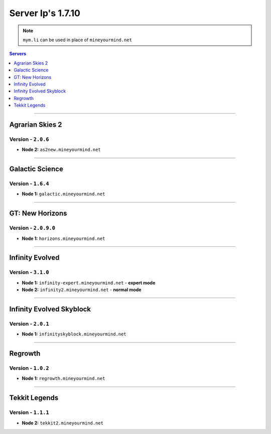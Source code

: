==================
Server Ip's 1.7.10
==================
.. note:: ``mym.li`` can be used in place of ``mineyourmind.net``
.. contents:: Servers
  :depth: 1
  :local:

----

Agrarian Skies 2
^^^^^^^^^^^^^^^^
Version - ``2.0.6``
-------------------

* **Node 2:** ``as2new.mineyourmind.net``

----

Galactic Science
^^^^^^^^^^^^^^^^
Version - ``1.6.4``
-------------------

* **Node 1:** ``galactic.mineyourmind.net``

----

GT: New Horizons
^^^^^^^^^^^^^^^^
Version - ``2.0.9.0``
---------------------

* **Node 1:** ``horizons.mineyourmind.net``

----

Infinity Evolved
^^^^^^^^^^^^^^^^
Version - ``3.1.0``
-------------------

* **Node 1:** ``infinity-expert.mineyourmind.net`` - **expert mode**
* **Node 2:** ``infinity2.mineyourmind.net`` - **normal mode**

----

Infinity Evolved Skyblock
^^^^^^^^^^^^^^^^^^^^^^^^^
Version - ``2.0.1``
-------------------

* **Node 1:** ``infinityskyblock.mineyourmind.net``

----

Regrowth
^^^^^^^^
Version - ``1.0.2``
-------------------

* **Node 1:** ``regrowth.mineyourmind.net``

----

Tekkit Legends
^^^^^^^^^^^^^^
Version - ``1.1.1``
-------------------

* **Node 2:** ``tekkit2.mineyourmind.net``
